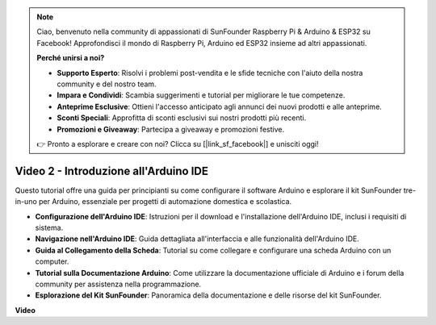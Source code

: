 .. note::

    Ciao, benvenuto nella community di appassionati di SunFounder Raspberry Pi & Arduino & ESP32 su Facebook! Approfondisci il mondo di Raspberry Pi, Arduino ed ESP32 insieme ad altri appassionati.

    **Perché unirsi a noi?**

    - **Supporto Esperto**: Risolvi i problemi post-vendita e le sfide tecniche con l'aiuto della nostra community e del nostro team.
    - **Impara e Condividi**: Scambia suggerimenti e tutorial per migliorare le tue competenze.
    - **Anteprime Esclusive**: Ottieni l'accesso anticipato agli annunci dei nuovi prodotti e alle anteprime.
    - **Sconti Speciali**: Approfitta di sconti esclusivi sui nostri prodotti più recenti.
    - **Promozioni e Giveaway**: Partecipa a giveaway e promozioni festive.

    👉 Pronto a esplorare e creare con noi? Clicca su [|link_sf_facebook|] e unisciti oggi!

Video 2 - Introduzione all'Arduino IDE
=========================================

Questo tutorial offre una guida per principianti su come configurare il software Arduino e esplorare il kit SunFounder tre-in-uno per Arduino, essenziale per progetti di automazione domestica e scolastica.

* **Configurazione dell'Arduino IDE**: Istruzioni per il download e l'installazione dell'Arduino IDE, inclusi i requisiti di sistema.
* **Navigazione nell'Arduino IDE**: Guida dettagliata all'interfaccia e alle funzionalità dell'Arduino IDE.
* **Guida al Collegamento della Scheda**: Tutorial su come collegare e configurare una scheda Arduino con un computer.
* **Tutorial sulla Documentazione Arduino**: Come utilizzare la documentazione ufficiale di Arduino e i forum della community per assistenza nella programmazione.
* **Esplorazione del Kit SunFounder**: Panoramica della documentazione e delle risorse del kit SunFounder.


**Video**

.. raw:: html

    <iframe width="600" height="400" src="https://www.youtube.com/embed/9wc37PhVDis?si=GHaqRpcFbIaqZ0OY" title="YouTube video player" frameborder="0" allow="accelerometer; autoplay; clipboard-write; encrypted-media; gyroscope; picture-in-picture; web-share" allowfullscreen></iframe>

    <br/><br/>
